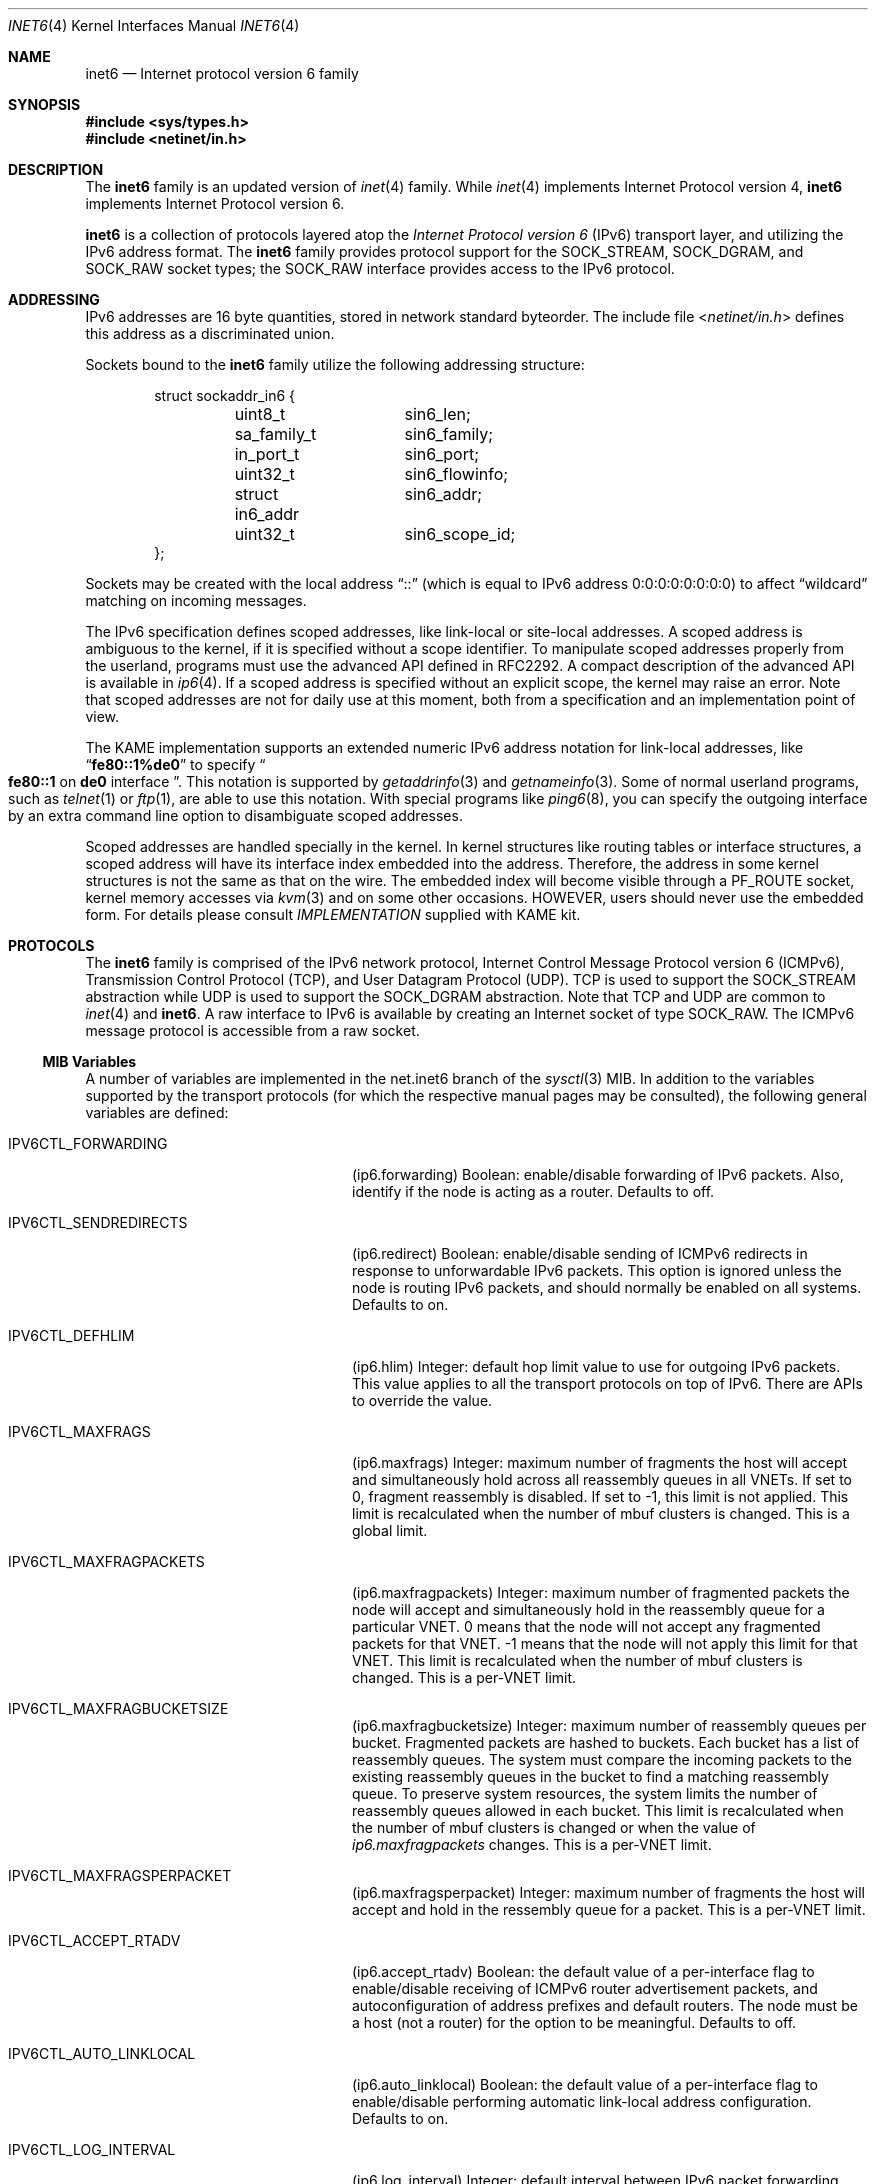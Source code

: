 .\"	$KAME: inet6.4,v 1.21 2001/04/05 01:00:18 itojun Exp $
.\"
.\" Copyright (C) 1995, 1996, 1997, and 1998 WIDE Project.
.\" All rights reserved.
.\"
.\" Redistribution and use in source and binary forms, with or without
.\" modification, are permitted provided that the following conditions
.\" are met:
.\" 1. Redistributions of source code must retain the above copyright
.\"    notice, this list of conditions and the following disclaimer.
.\" 2. Redistributions in binary form must reproduce the above copyright
.\"    notice, this list of conditions and the following disclaimer in the
.\"    documentation and/or other materials provided with the distribution.
.\" 3. Neither the name of the project nor the names of its contributors
.\"    may be used to endorse or promote products derived from this software
.\"    without specific prior written permission.
.\"
.\" THIS SOFTWARE IS PROVIDED BY THE PROJECT AND CONTRIBUTORS ``AS IS'' AND
.\" ANY EXPRESS OR IMPLIED WARRANTIES, INCLUDING, BUT NOT LIMITED TO, THE
.\" IMPLIED WARRANTIES OF MERCHANTABILITY AND FITNESS FOR A PARTICULAR PURPOSE
.\" ARE DISCLAIMED.  IN NO EVENT SHALL THE PROJECT OR CONTRIBUTORS BE LIABLE
.\" FOR ANY DIRECT, INDIRECT, INCIDENTAL, SPECIAL, EXEMPLARY, OR CONSEQUENTIAL
.\" DAMAGES (INCLUDING, BUT NOT LIMITED TO, PROCUREMENT OF SUBSTITUTE GOODS
.\" OR SERVICES; LOSS OF USE, DATA, OR PROFITS; OR BUSINESS INTERRUPTION)
.\" HOWEVER CAUSED AND ON ANY THEORY OF LIABILITY, WHETHER IN CONTRACT, STRICT
.\" LIABILITY, OR TORT (INCLUDING NEGLIGENCE OR OTHERWISE) ARISING IN ANY WAY
.\" OUT OF THE USE OF THIS SOFTWARE, EVEN IF ADVISED OF THE POSSIBILITY OF
.\" SUCH DAMAGE.
.\"
.\" $FreeBSD$
.\"
.Dd August 14, 2018
.Dt INET6 4
.Os
.Sh NAME
.Nm inet6
.Nd Internet protocol version 6 family
.Sh SYNOPSIS
.In sys/types.h
.In netinet/in.h
.Sh DESCRIPTION
The
.Nm
family is an updated version of
.Xr inet 4
family.
While
.Xr inet 4
implements Internet Protocol version 4,
.Nm
implements Internet Protocol version 6.
.Pp
.Nm
is a collection of protocols layered atop the
.Em Internet Protocol version 6
.Pq Tn IPv6
transport layer, and utilizing the IPv6 address format.
The
.Nm
family provides protocol support for the
.Dv SOCK_STREAM , SOCK_DGRAM ,
and
.Dv SOCK_RAW
socket types; the
.Dv SOCK_RAW
interface provides access to the
.Tn IPv6
protocol.
.Sh ADDRESSING
IPv6 addresses are 16 byte quantities, stored in network standard byteorder.
The include file
.In netinet/in.h
defines this address
as a discriminated union.
.Pp
Sockets bound to the
.Nm
family utilize the following addressing structure:
.Bd -literal -offset indent
struct sockaddr_in6 {
	uint8_t		sin6_len;
	sa_family_t	sin6_family;
	in_port_t	sin6_port;
	uint32_t	sin6_flowinfo;
	struct in6_addr	sin6_addr;
	uint32_t	sin6_scope_id;
};
.Ed
.Pp
Sockets may be created with the local address
.Dq Dv ::
(which is equal to IPv6 address
.Dv 0:0:0:0:0:0:0:0 )
to affect
.Dq wildcard
matching on incoming messages.
.Pp
The IPv6 specification defines scoped addresses,
like link-local or site-local addresses.
A scoped address is ambiguous to the kernel,
if it is specified without a scope identifier.
To manipulate scoped addresses properly from the userland,
programs must use the advanced API defined in RFC2292.
A compact description of the advanced API is available in
.Xr ip6 4 .
If a scoped address is specified without an explicit scope,
the kernel may raise an error.
Note that scoped addresses are not for daily use at this moment,
both from a specification and an implementation point of view.
.Pp
The KAME implementation supports an extended numeric IPv6 address notation
for link-local addresses,
like
.Dq Li fe80::1%de0
to specify
.Do
.Li fe80::1
on
.Li de0
interface
.Dc .
This notation is supported by
.Xr getaddrinfo 3
and
.Xr getnameinfo 3 .
Some of normal userland programs, such as
.Xr telnet 1
or
.Xr ftp 1 ,
are able to use this notation.
With special programs
like
.Xr ping6 8 ,
you can specify the outgoing interface by an extra command line option
to disambiguate scoped addresses.
.Pp
Scoped addresses are handled specially in the kernel.
In kernel structures like routing tables or interface structures,
a scoped address will have its interface index embedded into the address.
Therefore,
the address in some kernel structures is not the same as that on the wire.
The embedded index will become visible through a
.Dv PF_ROUTE
socket, kernel memory accesses via
.Xr kvm 3
and on some other occasions.
HOWEVER, users should never use the embedded form.
For details please consult
.Pa IMPLEMENTATION
supplied with KAME kit.
.Sh PROTOCOLS
The
.Nm
family is comprised of the
.Tn IPv6
network protocol, Internet Control
Message Protocol version 6
.Pq Tn ICMPv6 ,
Transmission Control Protocol
.Pq Tn TCP ,
and User Datagram Protocol
.Pq Tn UDP .
.Tn TCP
is used to support the
.Dv SOCK_STREAM
abstraction while
.Tn UDP
is used to support the
.Dv SOCK_DGRAM
abstraction.
Note that
.Tn TCP
and
.Tn UDP
are common to
.Xr inet 4
and
.Nm .
A raw interface to
.Tn IPv6
is available
by creating an Internet socket of type
.Dv SOCK_RAW .
The
.Tn ICMPv6
message protocol is accessible from a raw socket.
.Ss MIB Variables
A number of variables are implemented in the net.inet6 branch of the
.Xr sysctl 3
MIB.
In addition to the variables supported by the transport protocols
(for which the respective manual pages may be consulted),
the following general variables are defined:
.Bl -tag -width IPV6CTL_MAXFRAGPACKETS
.It Dv IPV6CTL_FORWARDING
.Pq ip6.forwarding
Boolean: enable/disable forwarding of
.Tn IPv6
packets.
Also, identify if the node is acting as a router.
Defaults to off.
.It Dv IPV6CTL_SENDREDIRECTS
.Pq ip6.redirect
Boolean: enable/disable sending of
.Tn ICMPv6
redirects in response to unforwardable
.Tn IPv6
packets.
This option is ignored unless the node is routing
.Tn IPv6
packets,
and should normally be enabled on all systems.
Defaults to on.
.It Dv IPV6CTL_DEFHLIM
.Pq ip6.hlim
Integer: default hop limit value to use for outgoing
.Tn IPv6
packets.
This value applies to all the transport protocols on top of
.Tn IPv6 .
There are APIs to override the value.
.It Dv IPV6CTL_MAXFRAGS
.Pq ip6.maxfrags
Integer: maximum number of fragments the host will accept and simultaneously
hold across all reassembly queues in all VNETs.
If set to 0, fragment reassembly is disabled.
If set to -1, this limit is not applied.
This limit is recalculated when the number of mbuf clusters is changed.
This is a global limit.
.It Dv IPV6CTL_MAXFRAGPACKETS
.Pq ip6.maxfragpackets
Integer: maximum number of fragmented packets the node will accept and
simultaneously hold in the reassembly queue for a particular VNET.
0 means that the node will not accept any fragmented packets for that VNET.
-1 means that the node will not apply this limit for that VNET.
This limit is recalculated when the number of mbuf clusters is changed.
This is a per-VNET limit.
.It Dv IPV6CTL_MAXFRAGBUCKETSIZE
.Pq ip6.maxfragbucketsize
Integer: maximum number of reassembly queues per bucket.
Fragmented packets are hashed to buckets.
Each bucket has a list of reassembly queues.
The system must compare the incoming packets to the existing reassembly queues
in the bucket to find a matching reassembly queue.
To preserve system resources, the system limits the number of reassembly
queues allowed in each bucket.
This limit is recalculated when the number of mbuf clusters is changed or
when the value of
.Va ip6.maxfragpackets
changes.
This is a per-VNET limit.
.It Dv IPV6CTL_MAXFRAGSPERPACKET
.Pq ip6.maxfragsperpacket
Integer: maximum number of fragments the host will accept and hold in the
ressembly queue for a packet.
This is a per-VNET limit.
.It Dv IPV6CTL_ACCEPT_RTADV
.Pq ip6.accept_rtadv
Boolean: the default value of a per-interface flag to
enable/disable receiving of
.Tn ICMPv6
router advertisement packets,
and autoconfiguration of address prefixes and default routers.
The node must be a host
(not a router)
for the option to be meaningful.
Defaults to off.
.It Dv IPV6CTL_AUTO_LINKLOCAL
.Pq ip6.auto_linklocal
Boolean: the default value of a per-interface flag to
enable/disable performing automatic link-local address configuration.
Defaults to on.
.It Dv IPV6CTL_LOG_INTERVAL
.Pq ip6.log_interval
Integer: default interval between
.Tn IPv6
packet forwarding engine log output
(in seconds).
.It Dv IPV6CTL_HDRNESTLIMIT
.Pq ip6.hdrnestlimit
Integer: default number of the maximum
.Tn IPv6
extension headers
permitted on incoming
.Tn IPv6
packets.
If set to 0, the node will accept as many extension headers as possible.
.It Dv IPV6CTL_DAD_COUNT
.Pq ip6.dad_count
Integer: default number of
.Tn IPv6
DAD
.Pq duplicated address detection
probe packets.
The packets will be generated when
.Tn IPv6
interface addresses are configured.
.It Dv IPV6CTL_AUTO_FLOWLABEL
.Pq ip6.auto_flowlabel
Boolean: enable/disable automatic filling of
.Tn IPv6
flowlabel field, for outstanding connected transport protocol packets.
The field might be used by intermediate routers to identify packet flows.
Defaults to on.
.It Dv IPV6CTL_DEFMCASTHLIM
.Pq ip6.defmcasthlim
Integer: default hop limit value for an
.Tn IPv6
multicast packet sourced by the node.
This value applies to all the transport protocols on top of
.Tn IPv6 .
There are APIs to override the value as documented in
.Xr ip6 4 .
.It Dv IPV6CTL_GIF_HLIM
.Pq ip6.gifhlim
Integer: default maximum hop limit value for an
.Tn IPv6
packet generated by
.Xr gif 4
tunnel interface.
.It Dv IPV6CTL_KAME_VERSION
.Pq ip6.kame_version
String: identifies the version of KAME
.Tn IPv6
stack implemented in the kernel.
.It Dv IPV6CTL_USE_DEPRECATED
.Pq ip6.use_deprecated
Boolean: enable/disable use of deprecated address,
specified in RFC2462 5.5.4.
Defaults to on.
.It Dv IPV6CTL_RR_PRUNE
.Pq ip6.rr_prune
Integer: default interval between
.Tn IPv6
router renumbering prefix babysitting, in seconds.
.It Dv IPV6CTL_V6ONLY
.Pq ip6.v6only
Boolean: enable/disable the prohibited use of
.Tn IPv4
mapped address on
.Dv AF_INET6
sockets.
Defaults to on.
.El
.Ss Interaction between IPv4/v6 sockets
By default,
.Fx
does not route IPv4 traffic to
.Dv AF_INET6
sockets.
The default behavior intentionally violates RFC2553 for security reasons.
Listen to two sockets if you want to accept both IPv4 and IPv6 traffic.
IPv4 traffic may be routed with certain
per-socket/per-node configuration, however, it is not recommended to do so.
Consult
.Xr ip6 4
for details.
.Pp
The behavior of
.Dv AF_INET6
TCP/UDP socket is documented in RFC2553.
Basically, it says this:
.Bl -bullet -compact
.It
A specific bind on an
.Dv AF_INET6
socket
.Xr ( bind 2
with an address specified)
should accept IPv6 traffic to that address only.
.It
If you perform a wildcard bind
on an
.Dv AF_INET6
socket
.Xr ( bind 2
to IPv6 address
.Li :: ) ,
and there is no wildcard bind
.Dv AF_INET
socket on that TCP/UDP port, IPv6 traffic as well as IPv4 traffic
should be routed to that
.Dv AF_INET6
socket.
IPv4 traffic should be seen as if it came from an IPv6 address like
.Li ::ffff:10.1.1.1 .
This is called an IPv4 mapped address.
.It
If there are both a wildcard bind
.Dv AF_INET
socket and a wildcard bind
.Dv AF_INET6
socket on one TCP/UDP port, they should behave separately.
IPv4 traffic should be routed to the
.Dv AF_INET
socket and IPv6 should be routed to the
.Dv AF_INET6
socket.
.El
.Pp
However, RFC2553 does not define the ordering constraint between calls to
.Xr bind 2 ,
nor how IPv4 TCP/UDP port numbers and IPv6 TCP/UDP port numbers
relate to each other
(should they be integrated or separated).
Implemented behavior is very different from kernel to kernel.
Therefore, it is unwise to rely too much upon the behavior of
.Dv AF_INET6
wildcard bind sockets.
It is recommended to listen to two sockets, one for
.Dv AF_INET
and another for
.Dv AF_INET6 ,
when you would like to accept both IPv4 and IPv6 traffic.
.Pp
It should also be noted that
malicious parties can take advantage of the complexity presented above,
and are able to bypass access control,
if the target node routes IPv4 traffic to
.Dv AF_INET6
socket.
Users are advised to take care handling connections
from IPv4 mapped address to
.Dv AF_INET6
sockets.
.Sh SEE ALSO
.Xr ioctl 2 ,
.Xr socket 2 ,
.Xr sysctl 3 ,
.Xr icmp6 4 ,
.Xr intro 4 ,
.Xr ip6 4 ,
.Xr tcp 4 ,
.Xr udp 4
.Sh STANDARDS
.Rs
.%A Tatsuya Jinmei
.%A Atsushi Onoe
.%T "An Extension of Format for IPv6 Scoped Addresses"
.%R internet draft
.%D June 2000
.%N draft-ietf-ipngwg-scopedaddr-format-02.txt
.%O work in progress material
.Re
.Sh HISTORY
The
.Nm
protocol interfaces are defined in RFC2553 and RFC2292.
The implementation described herein appeared in the WIDE/KAME project.
.Sh BUGS
The IPv6 support is subject to change as the Internet protocols develop.
Users should not depend on details of the current implementation,
but rather the services exported.
.Pp
Users are suggested to implement
.Dq version independent
code as much as possible, as you will need to support both
.Xr inet 4
and
.Nm .
